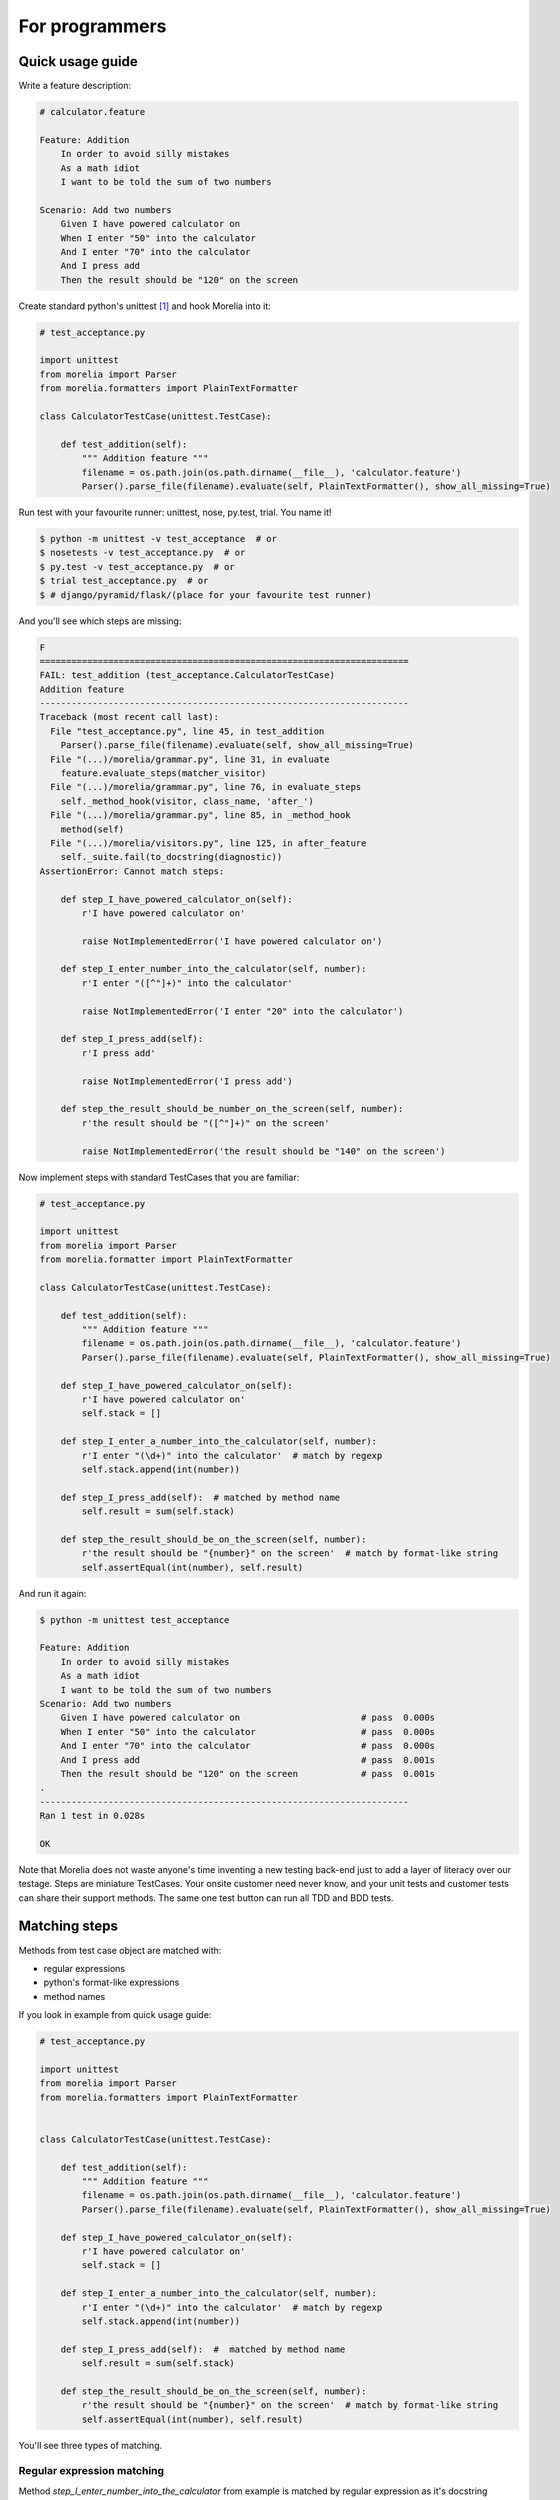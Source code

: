 For programmers
===============

Quick usage guide
-----------------

Write a feature description:

.. code-block:: cucumber

    # calculator.feature

    Feature: Addition
        In order to avoid silly mistakes
        As a math idiot
        I want to be told the sum of two numbers

    Scenario: Add two numbers
        Given I have powered calculator on
        When I enter "50" into the calculator
        And I enter "70" into the calculator
        And I press add
        Then the result should be "120" on the screen


Create standard python's unittest [1]_ and hook Morelia into it:

.. code-block:: python

    # test_acceptance.py

    import unittest
    from morelia import Parser
    from morelia.formatters import PlainTextFormatter

    class CalculatorTestCase(unittest.TestCase):
    
        def test_addition(self):
            """ Addition feature """
            filename = os.path.join(os.path.dirname(__file__), 'calculator.feature')
            Parser().parse_file(filename).evaluate(self, PlainTextFormatter(), show_all_missing=True)

Run test with your favourite runner: unittest, nose, py.test, trial. You name it!

.. code-block:: console

   $ python -m unittest -v test_acceptance  # or
   $ nosetests -v test_acceptance.py  # or
   $ py.test -v test_acceptance.py  # or
   $ trial test_acceptance.py  # or
   $ # django/pyramid/flask/(place for your favourite test runner)

And you'll see which steps are missing:

.. code-block:: python

    F
    ======================================================================
    FAIL: test_addition (test_acceptance.CalculatorTestCase)
    Addition feature
    ----------------------------------------------------------------------
    Traceback (most recent call last):
      File "test_acceptance.py", line 45, in test_addition
        Parser().parse_file(filename).evaluate(self, show_all_missing=True)
      File "(...)/morelia/grammar.py", line 31, in evaluate
        feature.evaluate_steps(matcher_visitor)
      File "(...)/morelia/grammar.py", line 76, in evaluate_steps
        self._method_hook(visitor, class_name, 'after_')
      File "(...)/morelia/grammar.py", line 85, in _method_hook
        method(self)
      File "(...)/morelia/visitors.py", line 125, in after_feature
        self._suite.fail(to_docstring(diagnostic))
    AssertionError: Cannot match steps:

        def step_I_have_powered_calculator_on(self):
            r'I have powered calculator on'

            raise NotImplementedError('I have powered calculator on')

        def step_I_enter_number_into_the_calculator(self, number):
            r'I enter "([^"]+)" into the calculator'

            raise NotImplementedError('I enter "20" into the calculator')

        def step_I_press_add(self):
            r'I press add'

            raise NotImplementedError('I press add')

        def step_the_result_should_be_number_on_the_screen(self, number):
            r'the result should be "([^"]+)" on the screen'

            raise NotImplementedError('the result should be "140" on the screen')

Now implement steps with standard TestCases that you are familiar:

.. code-block:: python

    # test_acceptance.py

    import unittest
    from morelia import Parser
    from morelia.formatter import PlainTextFormatter
    
    class CalculatorTestCase(unittest.TestCase):
    
        def test_addition(self):
            """ Addition feature """
            filename = os.path.join(os.path.dirname(__file__), 'calculator.feature')
            Parser().parse_file(filename).evaluate(self, PlainTextFormatter(), show_all_missing=True)
    
        def step_I_have_powered_calculator_on(self):
            r'I have powered calculator on'
            self.stack = []

        def step_I_enter_a_number_into_the_calculator(self, number):
            r'I enter "(\d+)" into the calculator'  # match by regexp
            self.stack.append(int(number))
    
        def step_I_press_add(self):  # matched by method name
            self.result = sum(self.stack)
    
        def step_the_result_should_be_on_the_screen(self, number):
            r'the result should be "{number}" on the screen'  # match by format-like string
            self.assertEqual(int(number), self.result)


And run it again:

.. code-block:: console

    $ python -m unittest test_acceptance

    Feature: Addition
        In order to avoid silly mistakes
        As a math idiot
        I want to be told the sum of two numbers
    Scenario: Add two numbers
        Given I have powered calculator on                       # pass  0.000s
        When I enter "50" into the calculator                    # pass  0.000s
        And I enter "70" into the calculator                     # pass  0.000s
        And I press add                                          # pass  0.001s
        Then the result should be "120" on the screen            # pass  0.001s
    .
    ----------------------------------------------------------------------
    Ran 1 test in 0.028s

    OK

Note that Morelia does not waste anyone's time inventing a new testing back-end
just to add a layer of literacy over our testage. Steps are miniature TestCases.
Your onsite customer need never know, and your unit tests and customer tests
can share their support methods. The same one test button can run all TDD and BDD tests.

Matching steps
--------------

Methods from test case object are matched with:

* regular expressions
* python's format-like expressions
* method names


If you look in example from quick usage guide:

.. code-block:: python

    # test_acceptance.py

    import unittest
    from morelia import Parser
    from morelia.formatters import PlainTextFormatter


    class CalculatorTestCase(unittest.TestCase):
    
        def test_addition(self):
            """ Addition feature """
            filename = os.path.join(os.path.dirname(__file__), 'calculator.feature')
            Parser().parse_file(filename).evaluate(self, PlainTextFormatter(), show_all_missing=True)
    
        def step_I_have_powered_calculator_on(self):
            r'I have powered calculator on'
            self.stack = []

        def step_I_enter_a_number_into_the_calculator(self, number):
            r'I enter "(\d+)" into the calculator'  # match by regexp
            self.stack.append(int(number))
    
        def step_I_press_add(self):  #  matched by method name
            self.result = sum(self.stack)
    
        def step_the_result_should_be_on_the_screen(self, number):
            r'the result should be "{number}" on the screen'  # match by format-like string
            self.assertEqual(int(number), self.result)
    
You'll see three types of matching.

Regular expression matching
^^^^^^^^^^^^^^^^^^^^^^^^^^^

Method `step_I_enter_number_into_the_calculator` from example is matched
by regular expression as it's docstring

.. code-block:: python

        r'I enter "(\d+)" into the calculator'

matches steps:

.. code-block:: cucumber

        When I enter "50" into the calculator
        And I enter "70" into the calculator

Regular expressions, such as `(\d+)`, are expanded into positional step arguments,
such as `number` in above example. If you would use named groups like `(?P<number>\d+)`
then capttured expressions from steps will be put as given keyword argument to method.

Remember to use tight expressions, such as `(\d+)`,
not expressions like `(\d*)` or `(.*)`, to validate your input.

Format-like strings matching
^^^^^^^^^^^^^^^^^^^^^^^^^^^^

Method `step_the_result_should_be_on_the_screen` from example is matched
by format-like strings as it's docstring

.. code-block:: python

        r'the result should be "{number}" on the screen'

matches step:

.. code-block:: cucumber

        Then the result should be "120" on the screen

Method name matching
^^^^^^^^^^^^^^^^^^^^

Method `step_I_press_add` from example is matched by method name which matches
step:

.. code-block:: cucumber

        And I press add

Own matchers
^^^^^^^^^^^^

You can limit matchers for only some types or use your own matchers.
Matcher classes can be passed to `evaluate` method as keyword parameter:

.. code-block:: python

   from morelia.matchers import RegexpStepMatcher
   # ...
   Parser().parse_file(filename).evaluate(self, matchers=[MyOwnMatcher, RegexpStepMatcher])


See api for :py:meth:`IStepMatcher`.


Tables
^^^^^^

If you use Scenarios with tables tables, using `<angles>` around the payload variable names:

.. code-block:: cucumber

    Scenario: orders above $100.00 to the continental US get free ground shipping
      When we send an order totaling $<total>, with a 12345 SKU, to our warehouse
       And the order will ship to <destination>
      Then the ground shipping cost is $<cost>
       And <rapid> delivery might be available
    
           |  total | destination            |  cost | rapid |
    
           |  98.00 | Rhode Island           |  8.25 |  yes  |
           | 101.00 | Rhode Island           |  0.00 |  yes  |
           |  99.00 | Kansas                 |  8.25 |  yes  |
           | 101.00 | Kansas                 |  0.00 |  yes  |
           |  99.00 | Hawaii                 |  8.25 |  yes  |
           | 101.00 | Hawaii                 |  8.25 |  yes  |
           | 101.00 | Alaska                 |  8.25 |  yes  |
           |  99.00 | Ontario, Canada        | 40.00 |   no  |
           |  99.00 | Brisbane, Australia    | 55.00 |   no  |
           |  99.00 | London, United Kingdom | 55.00 |   no  |
           |  99.00 | Kuantan, Malaysia      | 55.00 |   no  |
           | 101.00 | Tierra del Fuego       | 55.00 |   no  |

then that Scenario will unroll into a series of scenarios,
each with one value from the table inserted into their placeholders `<total>`,
`<destination>`, and `<rapid>`.
So this step method will receive each line in the "destination" column:

.. code-block:: python

    def step_the_order_will_ship_to_(self, location):
        r'the order will ship to (.*)'

(And observe that naming the placeholder the same as the method argument
is a *reeeally* good idea, but naturally unenforceable.)

Morelia will take each line of the table,
and construct a complete test case out of the Scenario steps,
running `setUp()` and `tearDown()` around them.

If you use many tables then Morelia would use permutation of all rows in all tables:

.. code-block:: cucumber

    Scenario: orders above $100.00 to the continental US get free ground shipping
      When we send an order totaling $<total>, with a 12345 SKU, to our warehouse
       And the order will ship to <destination>
       And we choose that delivery should be <speed>
            | speed   |

            | rapid   |
            | regular |

      Then the ground shipping cost is $<cost>
    
           |  total | destination            |  cost | 
    
           |  98.00 | Rhode Island           |  8.25 | 
           | 101.00 | Rhode Island           |  0.00 | 
           |  99.00 | Kansas                 |  8.25 | 

In above example 2 * 3 = 6 different test cases would be generated.


Formatters
----------

Morelia complies with Unix's `Rule of Silence` [2]_ so when you hook it like this:
.. code-block:: python

    Parser().parse_file(filename).evaluate(self)

and all tests passes it would say nothing:

.. code-block:: console

    $ python -m unittest test_acceptance
    .
    ----------------------------------------------------------------------
    Ran 1 test in 0.028s

    OK

(here's only information from test runner)

But when something went wrong it would complie with Unix's `Rule of Repair` [3]_
and fail noisily:

.. code-block:: console

    F
    ======================================================================
    FAIL: test_addition (test_acceptance.CalculatorTestCase)
    Addition feature
    ----------------------------------------------------------------------
    Traceback (most recent call last):
      File "test_acceptance.py", line 47, in test_addition
        Parser().parse_file(filename).evaluate(self)
      File "(...)/morelia/grammar.py", line 36, in evaluate
        feature.evaluate_steps(test_visitor)
      File "(...)/morelia/grammar.py", line 74, in evaluate_steps
        self._evaluate_child_steps(visitor)
      File "(...)/morelia/grammar.py", line 80, in _evaluate_child_steps
        step.evaluate_steps(visitor)
      File "(...)/morelia/grammar.py", line 226, in evaluate_steps
        self.evaluate_test_case(visitor, step_indices)  # note this works on reports too!
      File "(...)/morelia/grammar.py", line 237, in evaluate_test_case
        step.evaluate_steps(visitor)
      File "(...)/morelia/grammar.py", line 73, in evaluate_steps
        visitor.visit(self)
      File "(...)/morelia/visitors.py", line 53, in visit
        node.test_step(self._suite, self._matcher)
      File "(...)/morelia/grammar.py", line 366, in test_step
        self.evaluate(suite, matcher)
      File "(...)/morelia/grammar.py", line 362, in evaluate
        method(*args, **kwargs)
      File "test_acceptance.py", line 41, in step_the_result_should_be_on_the_screen
        self.assertEqual(int(number), self.calculator.get_result())
    AssertionError: 
      File "calculator.feature", line 11, in Scenario: Add two numbers
       Then: the result should be "121" on the screen

    121 != 120

    ----------------------------------------------------------------------
    Ran 1 test in 0.020s

    FAILED (failures=1)

More verbose
^^^^^^^^^^^^

OK. In Behaviour Driven Development participate both programmers and non-programmers
and the latter like animations and so on. So to make Morelia a little more verbose
you can pass a formatter into evaluate method.

For plain text formatter:


.. code-block:: python

    from morelia.formatters import PlainTextFormatter

    Parser().parse_file(filename, PlainTextFormatter()).evaluate(self)

.. code-block:: console

    Feature: Addition
        In order to avoid silly mistakes
        As a math idiot
        I want to be told the sum of two numbers
    Scenario: Add two numbers
        Given I have powered calculator on                       # pass  0.000s
        When I enter "50" into the calculator                    # pass  0.000s
        And I enter "70" into the calculator                     # pass  0.000s
        And I press add                                          # pass  0.001s
        Then the result should be "120" on the screen            # pass  0.001s
    Scenario: Subsequent additions
        Given I have powered calculator on                       # pass  0.000s
        When I enter "50" into the calculator                    # pass  0.000s
        And I enter "70" into the calculator                     # pass  0.000s
        And I press add                                          # pass  0.001s
        And I enter "20" into the calculator                     # pass  0.000s
        And I press add                                          # pass  0.001s
        Then the result should be "140" on the screen            # pass  0.001s
    .
    ----------------------------------------------------------------------
    Ran 1 test in 0.027s

    OK


For color text formatter:

.. code-block:: python

    from morelia.formatters import ColorTextFormatter

    Parser().parse_file(filename, ColorTextFormatter()).evaluate(self)

.. code-block:: console

    Feature: Addition
        In order to avoid silly mistakes
        As a math idiot
        I want to be told the sum of two numbers
    Scenario: Add two numbers
        Given I have powered calculator on                       # 0.000s
        When I enter "50" into the calculator                    # 0.000s
        And I enter "70" into the calculator                     # 0.000s
        And I press add                                          # 0.001s
        Then the result should be "120" on the screen            # 0.001s
    Scenario: Subsequent additions
        Given I have powered calculator on                       # 0.000s
        When I enter "50" into the calculator                    # 0.000s
        And I enter "70" into the calculator                     # 0.000s
        And I press add                                          # 0.001s
        And I enter "20" into the calculator                     # 0.000s
        And I press add                                          # 0.001s
        Then the result should be "140" on the screen            # 0.001s
    .
    ----------------------------------------------------------------------
    Ran 1 test in 0.027s

    OK

(You have to run above for yourself to see colors - sorry).

Or you can write your own formatter.

See api for :py:meth:`IFormatter`.

.. rubric:: Footnotes
.. [1] More on Python's unittests https://docs.python.org/library/unittest.html
.. [2] Rule of Silence http://www.faqs.org/docs/artu/ch01s06.html#id2878450
.. [3] Rule of Repair http://www.faqs.org/docs/artu/ch01s06.html#id2878538


